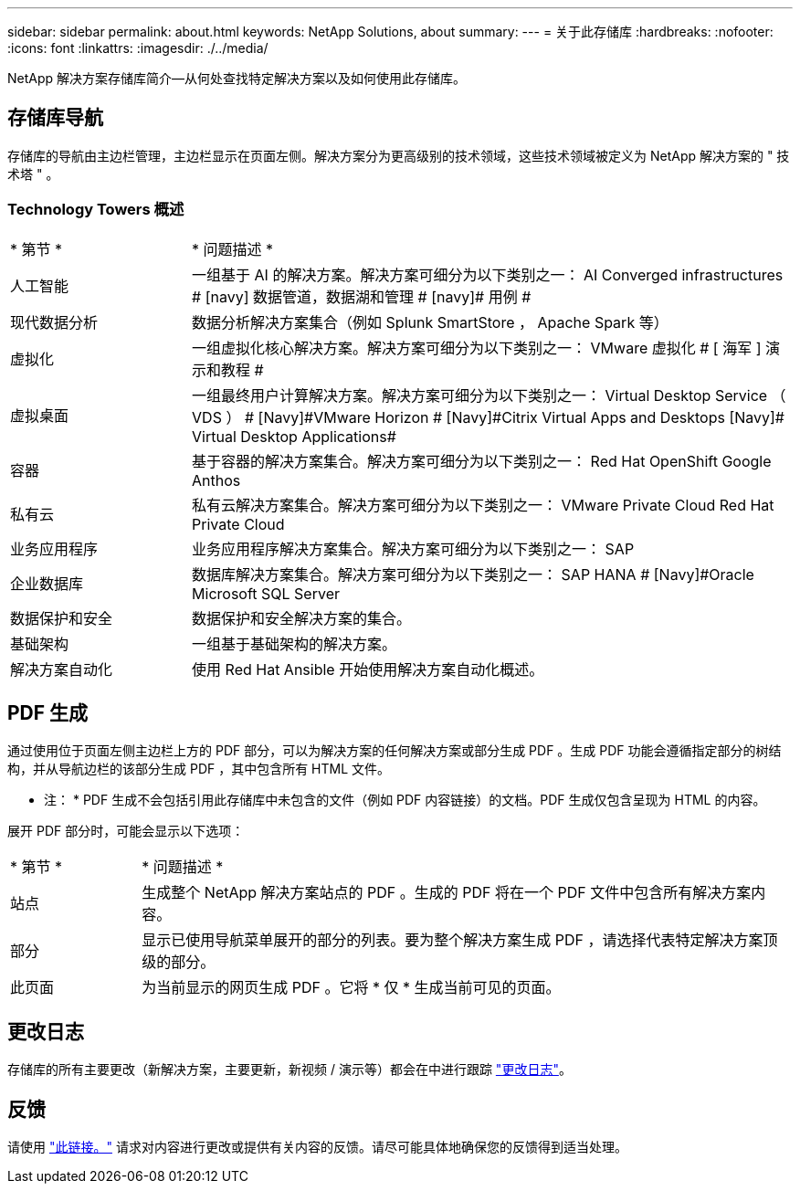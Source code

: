 ---
sidebar: sidebar 
permalink: about.html 
keywords: NetApp Solutions, about 
summary:  
---
= 关于此存储库
:hardbreaks:
:nofooter: 
:icons: font
:linkattrs: 
:imagesdir: ./../media/


[role="lead"]
NetApp 解决方案存储库简介—从何处查找特定解决方案以及如何使用此存储库。



== 存储库导航

存储库的导航由主边栏管理，主边栏显示在页面左侧。解决方案分为更高级别的技术领域，这些技术领域被定义为 NetApp 解决方案的 " 技术塔 " 。



=== Technology Towers 概述

[cols="3,10"]
|===


| * 第节 * | * 问题描述 * 


| 人工智能 | 一组基于 AI 的解决方案。解决方案可细分为以下类别之一： [Navy]#AI Converged infrastructures # [navy]# 数据管道，数据湖和管理 # [navy]# 用例 # 


| 现代数据分析 | 数据分析解决方案集合（例如 Splunk SmartStore ， Apache Spark 等） 


| 虚拟化 | 一组虚拟化核心解决方案。解决方案可细分为以下类别之一： [ 海军 ]#VMware 虚拟化 # [ 海军 ]# 演示和教程 # 


| 虚拟桌面 | 一组最终用户计算解决方案。解决方案可细分为以下类别之一： [Navy]#Virtual Desktop Service （ VDS ） # [Navy]#VMware Horizon # [Navy]#Citrix Virtual Apps and Desktops# [Navy]# Virtual Desktop Applications# 


| 容器 | 基于容器的解决方案集合。解决方案可细分为以下类别之一： [Navy]#Red Hat OpenShift# [Navy]#Google Anthos# 


| 私有云 | 私有云解决方案集合。解决方案可细分为以下类别之一： [Navy]#VMware Private Cloud# [Navy]#Red Hat Private Cloud# 


| 业务应用程序 | 业务应用程序解决方案集合。解决方案可细分为以下类别之一： [Navy]#SAP# 


| 企业数据库 | 数据库解决方案集合。解决方案可细分为以下类别之一： [Navy]#SAP HANA # [Navy]#Oracle# [Navy]#Microsoft SQL Server# 


| 数据保护和安全 | 数据保护和安全解决方案的集合。 


| 基础架构 | 一组基于基础架构的解决方案。 


| 解决方案自动化 | 使用 Red Hat Ansible 开始使用解决方案自动化概述。 
|===


== PDF 生成

通过使用位于页面左侧主边栏上方的 PDF 部分，可以为解决方案的任何解决方案或部分生成 PDF 。生成 PDF 功能会遵循指定部分的树结构，并从导航边栏的该部分生成 PDF ，其中包含所有 HTML 文件。

* 注： * PDF 生成不会包括引用此存储库中未包含的文件（例如 PDF 内容链接）的文档。PDF 生成仅包含呈现为 HTML 的内容。

展开 PDF 部分时，可能会显示以下选项：

[cols="2, 10"]
|===


| * 第节 * | * 问题描述 * 


| 站点 | 生成整个 NetApp 解决方案站点的 PDF 。生成的 PDF 将在一个 PDF 文件中包含所有解决方案内容。 


| 部分 | 显示已使用导航菜单展开的部分的列表。要为整个解决方案生成 PDF ，请选择代表特定解决方案顶级的部分。 


| 此页面 | 为当前显示的网页生成 PDF 。它将 * 仅 * 生成当前可见的页面。 
|===


== 更改日志

存储库的所有主要更改（新解决方案，主要更新，新视频 / 演示等）都会在中进行跟踪 link:change-log.html["更改日志"]。



== 反馈

请使用 link:https://github.com/NetAppDocs/netapp-solutions/issues/new?body=%0d%0a%0d%0aFeedback:%20%0d%0aAdditional%20Comments:&title=Feedback["此链接。"] 请求对内容进行更改或提供有关内容的反馈。请尽可能具体地确保您的反馈得到适当处理。
